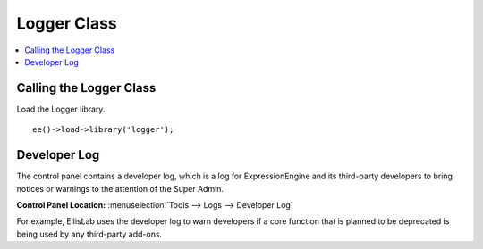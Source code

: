 Logger Class
============

.. contents::
  :local:
  :depth: 1

.. highlight:: php

Calling the Logger Class
------------------------

.. class:: Logger

  Load the Logger library. ::

    ee()->load->library('logger');

Developer Log
-------------

The control panel contains a developer log, which is a log for
ExpressionEngine and its third-party developers to bring notices or
warnings to the attention of the Super Admin.

**Control Panel Location:** :menuselection:`Tools --> Logs --> Developer Log`

For example, EllisLab uses the developer log to warn developers if a core
function that is planned to be deprecated is being used by any third-party
add-ons.

.. method:: developer($data[, $update = FALSE[, $expires = 0]])

  To use the developer log to log your own events, notices or warnings that
  need to be brought to the attention of the Super Admin, call this function
  and pass the string of the notice::

    ee()->logger->developer('Log message.');

  :param string $data: Message to send to the developer log
  :param boolean $update: ``TRUE`` if you want to update a previous
    message instead of creating a new one. This is good for situations
    where a notice does not need to be logged each time it's triggered,
    but still needs the Super Admin's attention.
  :param integer $expires: Amount of time where you should only show one
    meessage. For example, if an item should only show once per week, an
    item is logged with an expires time of 604800 seconds.
  :returns: Array of data for the log message
  :rtype: Array

  .. note:: Be conscious of how often the developer() function is used so as
    not to clutter the developer log and run unnecessary queries.
